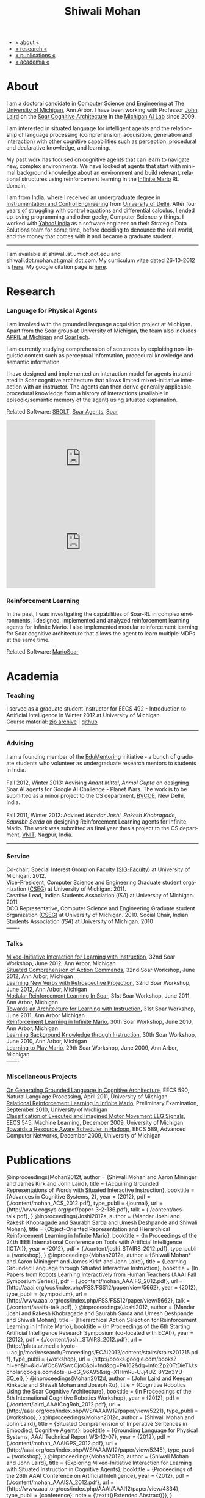 #+TITLE:   Shiwali Mohan
#+AUTHOR:    Shiwali Mohan
#+EMAIL:     shiwali.mohan@gmail.com
#+DESCRIPTION: Shiwali's personal website
#+LANGUAGE:  en
#+OPTIONS:   H:3 num:nil toc:nil \n:nil @:t ::t |:t ^:t -:t f:t *:t <:t
#+OPTIONS:   TeX:t LaTeX:nil skip:nil d:nil todo:t pri:nil tags:not-in-toc author:nil
#+EXPORT_SELECT_TAGS: export
#+EXPORT_EXCLUDE_TAGS: noexport
#+LINK_UP:   
#+LINK_HOME: 
#+STYLE:<link href='http://fonts.googleapis.com/css?family=Esteban|Gentium+Book+Basic' rel='stylesheet' type='text/css'>
#+STYLE:<link href='http://fonts.googleapis.com/css?family=Vollkorn' rel='stylesheet' type='text/css'>
#+STYLE: <LINK href="css/stylesheet.css" rel="stylesheet" type="text/css">
#+STYLE: <script src="javascripts/jquery.js" type="text/javascript"></script>
#+STYLE: <script src="javascripts/jquery.hashchange.js" type="text/javascript"></script>
#+STYLE: <script src="javascripts/jquery.easytabs.js" type="text/javascript"></script>  
#+STYLE: <script type="text/javascript"> $(document).ready(function(){ $('#tab-container').easytabs();});</script>
#+STYLE:   <script src ="javascripts/BibTex-0.1.2.js" type="text/javascript"></script>
#+STYLE:    <script type="text/javascript" src="javascripts/displayBibTex.js"></script>
#+STYLE: <script type="text/javascript">function displayBoth(){displayBibTex('text-4','bib_publi');} window.onload=displayBoth;</script>

#+BEGIN_HTML        


<div id="tab-container">
<ul>
    <li><a href="#outline-container-1">» about «</a></li>
    <li><a href="#outline-container-2">» research  «</a></li>
    <li><a href="#outline-container-4">» publications  «</a></li>
    <li><a href="#outline-container-3">» academia «</a></li>
  </ul>
#+END_HTML


* About

I am a doctoral candidate in [[http://www.cse.umich.edu/][Computer Science and Engineering]] at [[http://www.umich.edu/][The
University of Michigan]], Ann Arbor. I have been working with Professor [[http://ai.eecs.umich.edu/people/laird/][John Laird]]
on the [[http://sitemaker.umich.edu/soar/home][Soar Cognitive Architecture]] in the [[http://www.eecs.umich.edu/ai/][Michigan AI Lab]] since 2009.

I am interested in situated language for intelligent agents and the
relationship of language processing (comprehension, acquisition,
generation and interaction) with other cognitive capabilities such as
perception, procedural and declarative knowledge, and learning. 

My past work has focused on cognitive agents that can learn to
navigate new, complex environments. We have looked at agents that
start with minimal background knowledge about an environment and build
relevant, relational structures using reinforcement learning in the
[[http://2009.rl-competition.org/mario.php][Infinite Mario]] RL domain.

I am from India, where I received an undergraduate degree in
[[http://en.wikipedia.org/wiki/Instrumentation][Instrumentation and Control Engineering]] from [[http://www.du.ac.in/index.php?id%3D4][University of
Delhi]]. After four years of struggling with control equations and
differential calculus, I ended up loving programming and other geeky,
Computer Science-y things. I worked with [[http://in.careers.yahoo.com/][Yahoo! India]] as a software
engineer on their Strategic Data Solutions team for some time, before
deciding to denounce the real world, and the money that comes with it
and became a graduate student.

-----
I am available at shiwali.at.umich.dot.edu and
shiwali.dot.mohan.at.gmail.dot.com. My curriculum vitae dated
26-10-2012 is [[file:resume/resume.pdf][here]]. My google citation page is [[http://scholar.google.com/citations?hl%3Den&user%3DEYWzxPIAAAAJ][here]].

* Research
*** Language for Physical Agents
I am involved with the grounded language acquisition project
at Michigan. Apart from the Soar group at University of Michigan, the
team also includes [[http://april.eecs.umich.edu/][APRIL at Michigan]] and [[http://www.soartech.com/][SoarTech]].

I am currently studying comprehension of sentences by exploiting
non-linguistic context such as perceptual information, procedural
knowledge and semantic information.

I have designed and implemented an interaction model for agents
instantiated in Soar cognitive architecture that allows limited
mixed-initiative interaction with an instructor. The
agents can then derive generally applicable procedural knowledge from
a history of interactions (available in episodic/semantic memory of
the agent) using situated explanation. 

Related Software: [[https://github.com/mtinkerhess/sbolt][SBOLT]], [[https://github.com/shiwalimohan/bolt-agents][Soar Agents]], [[http://code.google.com/p/soar/][Soar]]

#+begin_html
<iframe width="390" height="220" src="http://www.youtube.com/embed/9M-rpdXFbgs" frameborder="0" allowfullscreen></iframe>

<iframe width="390" height="220" src="http://www.youtube.com/embed/_ktny-h0KX4" frameborder="0" allowfullscreen></iframe>
#+end_html
*** Reinforcement Learning
In the past, I was investigating the capabilities of Soar-RL in
complex environments. I designed, implemented and analyzed
reinforcement learning agents for Infinite Mario. I also implemented modular
reinforcement learning for Soar cognitive architecture that allows the
agent to learn multiple MDPs at the same time.

Related Software:
[[https://github.com/shiwalimohan/MarioSoar][MarioSoar]]

* Academia
*** Teaching
I served as a graduate student instructor for EECS 492 - Introduction
to Artificial Intelligence in Winter 2012 at University of Michigan.\\
Course material: [[https://github.com/shiwalimohan/eecs492UM/zipball/master][zip archive]] | [[https://github.com/shiwalimohan/eecs492UM][github]]
-------
*** Advising
I am a founding member of the [[http://www.edulix.com/forum/forumdisplay.php?fid%3D105][EduMentoring]] initiative - a bunch of
graduate students who volunteer as undergraduate research mentors to
students in India.\\
\\
Fall 2012, Winter 2013: Advising [[mittal.anant@gmail.com][Anant Mittal]], [[anmol.gupta91@gmail.com][Anmol Gupta]] on
designing Soar AI agents for Google AI Challenge - Planet Wars. The
work is to be submitted as a minor project to the CS department,
[[http://www.bvcoend.ac.in//][BVCOE]], New Delhi, India.\\
\\
Fall 2011, Winter 2012: Advised [[mandarjoshi.90@gmail.com][Mandar Joshi]], [[khobragade.rakesh@gmail.com][Rakesh Khobragade]],
[[sonusaurabhsarda@gmail.com][Saurabh Sarda]] on designing Reinforcement Learning agents for Infinite
Mario. The work was submitted as final year thesis project to the CS
department, [[http://www.vnit.ac.in/][VNIT]], Nagpur, India.

-------
*** Service
Co-chair, Special Interest Group on Faculty ([[https://wiki.eecs.umich.edu/sigfaculty/index.php/Main_Page][SIG-Faculty]]) at
University of Michigan. 2012.\\
Vice-President, Computer Science and Engineering Graduate student
organization ([[http://cseg.eecs.umich.edu/][CSEG]]) at University of Michigan. 2011. \\
Creative Lead, Indian Students Association ([[umisa.org][ISA]]) at University of Michigan. 2011\\
DCO Representative, Computer Science and Engineering Graduate student
organization ([[http://cseg.eecs.umich.edu/][CSEG]]) at University of Michigan. 2010.
Social Chair, Indian Students Association ([[umisa.org][ISA]]) at University of
Michigan. 2010\\
-------
*** Talks
[[http://shiwali.me/content/interaction.pdf][Mixed-Initiative Interaction for Learning with Instruction]],
32nd Soar Workshop, June 2012, Ann Arbor, Michigan\\
[[http://shiwali.me/content/comprehension.pdf][Situated Comprehension of Action Commands]],
32nd Soar Workshop, June 2012, Ann Arbor, Michigan\\
[[http://shiwali.me/content/verb-learning.pdf][Learning New Verbs with Retrospective Projection]],
32nd Soar Workshop, June 2012, Ann Arbor, Michigan\\
[[http://ai.eecs.umich.edu/soar/sitemaker/workshop/31/files/27_mohan1_modular.pdf][Modular Reinforcement Learning In Soar]], 
31st Soar Workshop, June 2011, Ann Arbor, Michigan \\
[[http://ai.eecs.umich.edu/soar/sitemaker/workshop/31/files/35_mohan2_architecture.pdf][Towards an Architecture for Learning with Instruction]], 
31st Soar Workshop, June 2011, Ann Arbor Michigan \\
[[http://ai.eecs.umich.edu/soar/sitemaker/workshop/30/mohan1.pdf][Reinforcement Learning in Infinite Mario]], 
30th Soar Workshop, June 2010, Ann Arbor, Michigan \\
[[http://ai.eecs.umich.edu/soar/sitemaker/workshop/30/mohan2.pdf][Learning Background Knowledge through Instruction]], 
30th Soar Workshop, June 2010, Ann Arbor, Michigan \\
[[http://sitemaker.umich.edu/soar/files/mohan.pdf][Learning to Play Mario]], 
29th Soar Workshop, June 2009, Ann Arbor, Michigan \\
-------
*** Miscellaneous Projects
[[file:content/mohan_EECS545.pdf][On Generating Grounded Language in Cognitive Architecture]], 
EECS 590, Natural Language Processing, April 2011, University of Michigan\\
[[file:content/prelim-paper.pdf][Relational Reinforcement Learning in Infinite Mario]], 
Preliminary Examination, September 2010, University of Michigan \\
[[file:content/MohanPillaiSleight.pdf][Classification of Executed and Imagined Motor Movement EEG Signals]],
EECS 545, Machine Learning, December 2009, University of Michigan\\
[[file:content/hadoop.pdf][Towards a Resource Aware Scheduler in Hadoop]],
EECS 589, Advanced Computer Networks, December 2009, University of
Michigan
* Publications
#+begin_html
    <div class ="bib" id = "bib_publi">
@inproceedings{Mohan2012f,
        author = {Shiwali Mohan and Aaron Mininger and James Kirk and John Laird},
        title = {Acquiring Grounded Representations of Words with Situated Interactive Instruction},
	  booktitle = {Advances in Cognitive Systems, 2},
	  year = {2012},
        pdf = {./content/mohan_ACS_2012.pdf},
        type_publi = {journal},
        url = {http://www.cogsys.org/pdf/paper-3-2-136.pdf},
        talk = {./content/acs-talk.pdf},
       }
@inproceedings{Joshi2012a,
        author = {Mandar Joshi and Rakesh Khobragade and Saurabh Sarda and Umesh Deshpande and Shiwali Mohan},
        title = {Object-Oriented Representation and Hierarchical Reinforcement Learning in Infinite Mario},
	  booktitle = {In Proceedings of the 24th IEEE International Conference on Tools with Artificial Intelligence (ICTAI)},
	  year = {2012},
        pdf = {./content/joshi_STAIRS_2012.pdf},

        type_publi = {workshop},
        
}
@inproceedings{Mohan2012e,
        author = {Shiwali Mohan* and Aaron Mininger* and James Kirk* and John Laird},
        title = {Learning Grounded Language through Situated Interactive Instruction},
	booktitle = {In Papers from Robots Learning Interactively from Human Teachers (AAAI Fall Symposium Series)},
        pdf = {./content/mohan_AAAIFS_2012.pdf},
  url = {http://aaai.org/ocs/index.php/FSS/FSS12/paper/view/5662},
	year = {2012},
        type_publi = {symposium},
        url = {http://www.aaai.org/ocs/index.php/FSS/FSS12/paper/view/5662},
        talk = {./content/aaaifs-talk.pdf},
        }

@inproceedings{Joshi2012,
        author = {Mandar Joshi and Rakesh Khobragade and Saurabh Sarda and Umesh Deshpande and Shiwali Mohan},
        title = {Hierarchical Action Selection for Reinforcement Learning in Infinite Mario},
	  booktitle = {In Proceedings of the 6th Starting Artificial
        Intelligence Research Symposium (co-located with ECAI)},
	  year = {2012},
pdf = {./content/joshi_STAIRS_2012.pdf},
        url = {http://plata.ar.media.kyoto-u.ac.jp/mori/research/Proceedings/ECAI2012/content/stairs/stairs201215.pdf},
        type_publi = {workshop},
        url = {http://books.google.com/books?hl=en&lr=&id=WOc8WSwcCjoC&oi=fnd&pg=PA162&dq=info:Zp20TtDieTIJ:scholar.google.com&ots=u-dG_96A95&sig=X1HmRu-UJj4UZ-8Y2n3YU-SO_eI},
}

@inproceedings{Mohan2012d,
        author = {John Laird and Keegan Kinkade and Shiwali Mohan and Joseph Xu},
        title = {Cognitive Robotics Using the Soar Cognitive Architecture},
	booktitle = {In Proceedings of the 8th International Cognitive Robotics Workshop},
	year = {2012},
        pdf = {./content/laird_AAAICogRob_2012.pdf},
        url = {http://aaai.org/ocs/index.php/WS/AAAIW12/paper/view/5221},
        type_publi = {workshop},
}

@inproceedings{Mohan2012c,
        author = {Shiwali Mohan and John Laird},
        title = {Situated Comprehension of Imperative Sentences in Embodied, Cognitive Agents},
	booktitle = {Grounding Language for Physical Systems, AAAI
        Technical Report WS-12-07},
	year = {2012},
        pdf = {./content/mohan_AAAIGPS_2012.pdf},
       url = {http://aaai.org/ocs/index.php/WS/AAAIW12/paper/view/5245},
        type_publi = {workshop},
}

@inproceedings{Mohan2012b,
        author = {Shiwali Mohan and John Laird},
        title = {Exploring Mixed-Initiative Interaction for Learning with Situated Instruction in Cognitive Agents},
	booktitle = {Proceedings of the 26th AAAI Conference on Artificial Intelligence},
	year = {2012},
        pdf = {./content/mohan_AAAISA_2012.pdf},
        url = {http://www.aaai.org/ocs/index.php/AAAI/AAAI12/paper/view/4834},
        type_publi = {conference},
        note = {\textit{(Extended Abstract)}},        
}

@inproceedings{Mohan2012a,
        author = {Shiwali Mohan and John Laird},
        title = {Learning Actions and Action Verbs from Human-Agent Interaction},
	booktitle = {17th AAAI/SIGART Doctoral Consortium},
	year = {2012},
        keywords = {cognition; Soar; learning with instruction; human agent collaboration, lanugage acquisiton, situated learning},
        pdf = {./content/mohan_AAAIDC_2012.pdf},
        type_publi = {conference},
        url = {http://www.aaai.org/ocs/index.php/AAAI/AAAI12/paper/viewFile/4856/5288},
        note = {\textit{(Extended Abstract)}},    
        talk = {./content/dc-r.pdf},
}


@inproceedings{Mohan2011a,
	author = {Shiwali Mohan and John Laird},
	title = {Towards Situated, Interactive, Instructable Agents in a Cognitive Architecture},
	booktitle = {Papers from the 2011 AAAI Fall Symposium Series},
	year = {2011},
        keywords = {cognition; Soar; learning with instruction; human agent collaboration; rule-based systems},
	abstract = {This paper discusses the challenge of designing instructable agents that can learn through interaction with a human expert. Learning through instruction is a powerful paradigm for acquiring knowledge because it limits the complexity of the learning task in a variety of ways. To support learning through instruction, the agent must be able to effectively communicate its lack of knowledge to the human, comprehend instructions, and apply them to the ongoing task. Weidentify some problems of concern when designing instructable agents. We propose an agent design that addresses some of these problems. We instantiate this design in the Soar cognitive architecture and analyze its capabilities on a learning task.},
	url = {http://www.aaai.org/ocs/index.php/FSS/FSS11/paper/view/4165},
        pdf = {./content/mohan_fss_2011.pdf},
        type_publi = {conference},
}

@inproceedings{Mohan2011b,
	author = {Shiwali Mohan and John Laird},
	title = {An Object-Oriented Approach to Reinforcement Learning in an Action Game},
	booktitle = {Proceedings of the Artificial Intelligence for Interactive Digital Entertainment Conference},
        keywords = {decision making; reinforcement learning; action games},
        abstract = {In this work, we look at the challenge of learning in an action game,Infinite Mario. Learning to play an action game can be divided into two distinct but related problems, learning an object-related behavior and selecting a primitive action. We propose a framework that allows for the use of reinforcement learning for both of these problems. We present promising results in some instances of the game and identify some problems that might affect learning.},
	url = {http://www.aaai.org/ocs/index.php/AIIDE/AIIDE11/paper/view/4069},
        series = {AIIDE},
	year = {2011},
        pdf = {./content/mohan_aiide_2011.pdf},
        type_publi = {conference},
}

@inproceedings{Mohan2010,
	author = {Shiwali Mohan and John Laird},
	title = {Relational Reinforcement Learning in Infinite Mario},
	booktitle = {Proceedings of the 24th AAAI Conference on Artificial Intelligence},
        abstract = {Relational representations in reinforcement learning allow for the use of structural information like the presence of objects and relationships between them in the description of value functions. Through this paper, we show that such representations allow for the inclusion of background knowledge that qualitatively describes a state and can be used to design agents that demonstrate learning behavior in domains with large state and actions spaces such as computer games.`},
        series = {AAAI},
	year = {2010},
	url = {http://www.aaai.org/ocs/index.php/AAAI/AAAI10/paper/view/1657},
        pdf = {./content/mohan.pdf},
        note = {\textit{(Extended Abstract)}},
        type_publi = {conference},
}


@inproceedings{Mohan2008,
 author = {Niladri Chatterjee and Shiwali Mohan},
 title = {Discovering Word Senses from Text using Random Indexing},
 booktitle = {Proceedings of the 9th International Conference on Computational linguistics and Intelligent Text Processing},
 abstract = {Random Indexing is a novel technique for dimensionality reduction while creating Word Space model from a given text. This paper explores the possible application of Random Indexing in discovering word senses from the text. The words appearing in the text are plotted onto a multi-dimensional Word Space using Random Indexing. The geometric distance between words is used as an indicative of their semantic similarity. Soft Clustering by Committee algorithm (CBC) has been used to constellate similar words. The present work shows that the Word Space model can be used effectively to determine the similarity index required for clustering. The approach does not require parsers, lexicons or any other resources which are traditionally used in sense disambiguation of words. The proposed approach has been applied to TASA corpus and encouraging results have been obtained.},
 series = {CICLing},
 year = {2008},
 note = {\textbf{Best Paper Award}},
 url = {http://www.springerlink.com/content/xp70kw14w0054541/},
 pdf = {./content/mohan_cicling_2008.pdf},
        type_publi = {conference},
} 

@inproceedings{Mohan2007,
author = {Niladri Chatterjee and Shiwali Mohan},
title = {Extraction-Based Single-Document Summarization Using Random Indexing},
booktitle ={Proceeding of the 19th IEEE International Conference on Tools with Artificial Intelligence},
abstract = {This paper presents a summarization technique for text documents exploiting the semantic similarity between sentences to remove the redundancy from the text. Semantic similarity scores are computed by mapping the sentences on a semantic space using Random Indexing. Random Indexing, in comparison with other semantic space algorithms, presents a computationally efficient way of implicit dimensionality reduction. It involves inexpensive vector computations such as addition. It thus provides an efficient way to compute similarities between words, sentences and documents. Random Indexing has been used to compute the semantic similarity scores of sentences and graph-based ranking algorithms have been employed to produce an extract of the given text.},
series = {ICTAI},
year = {2007},
url ={http://www.computer.org/portal/web/csdl/doi/10.1109/ICTAI.2007.28},
pdf ={./content/mohan_ictai.pdf},
 type_publi = {conference},
}


@techreport{Mohan2009,
       author = {Shiwali Mohan and John E. Laird},
       title = {Learning to Play Mario},
       NUMBER =        {CCA-TR-2009-03},
       booktitle = {Technical Report CCA-TR-2009-03 Center for
       Cognitive Architecture, University of Michigan, Ann Arbor, Michigan},
       INSTITUTION =   {Center for Cognitive Architecture, University of Michigan},
       ADDRESS =       {Ann Arbor, Michigan},
       ABSTRACT =      {Computer Games are interesting test beds for research in Artificial Intelligence and Machine Learning. Games usually have continuous state spaces, large action spaces and  are characterized by complex relationships between components. Without applying abstraction and generalizations, learning in computer games domain becomes infeasible. Through this work, we investigate some designs that facilitate tractable reinforcement learning in symbolic agents developed using Soar architecture operating in a complex domain, Infinite Mario. Object oriented representations of the environment greatly simplify otherwise complex state spaces. We also demonstrate that imposing hierarchy in problem structure greatly reduces the complexity of the tasks and aids in learning generalized policies that can be transferred across similar tasks.},
       year = {2009},
       url = {http://sitemaker.umich.edu/SoarWeb/Publications/da.data/000000000000000000000000000000000000000003005536/Downloadpaper/filename},
       type_publi = {techreport},
       pdf = {http://sitemaker.umich.edu/SoarWeb/Publications/da.data/000000000000000000000000000000000000000003005536/Downloadpaper/filename},
       type_publi = {techreport},
}
</div>
#+end_html
 
